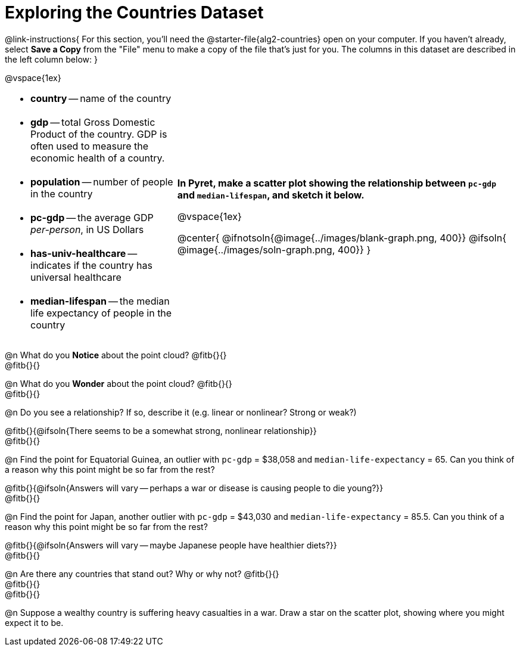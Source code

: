 = Exploring the Countries Dataset

++++
<style>
/* Make autonums inside tables look consistent with those outside */
td .autonum::after { content: ')' !important; }
td li+li { margin-top: 20px !important; }
td { padding-top: 0 !important; padding-bottom: 0 !important; }
</style>
++++

@link-instructions{
For this section, you'll need the  @starter-file{alg2-countries} open on your computer. If you haven't already, select *Save a Copy* from the "File" menu to make a copy of the file that's just for you. The columns in this dataset are described in the left column below:
}

@vspace{1ex}

[cols=".^1a,2a", frame=none, stripes=none]
|===
|
- *country* -- name of the country
- *gdp* -- total Gross Domestic Product of the country. GDP is often used to measure the economic health of a country.
- *population* -- number of people in the country
- *pc-gdp* -- the average GDP _per-person_, in US Dollars
- *has-univ-healthcare* -- indicates if the country has universal healthcare
- *median-lifespan* -- the median life expectancy of people in the country

| *In Pyret, make a scatter plot showing the relationship between `pc-gdp` and `median-lifespan`, and sketch it below.*

@vspace{1ex}

@center{
@ifnotsoln{@image{../images/blank-graph.png, 400}}
@ifsoln{   @image{../images/soln-graph.png,  400}}
}
|===

@n What do you *Notice* about the point cloud? @fitb{}{} +
@fitb{}{} +

@n What do you *Wonder* about the point cloud? @fitb{}{} +
@fitb{}{} +

@n Do you see a relationship? If so, describe it (e.g. linear or nonlinear? Strong or weak?)

@fitb{}{@ifsoln{There seems to be a somewhat strong, nonlinear relationship}} +
@fitb{}{}

@n Find the point for Equatorial Guinea, an outlier with `pc-gdp` = $38,058 and `median-life-expectancy` = 65. Can you think of a reason why this point might be so far from the rest?

@fitb{}{@ifsoln{Answers will vary -- perhaps a war or disease is causing people to die young?}} +
@fitb{}{}

@n Find the point for Japan, another outlier with `pc-gdp` = $43,030 and `median-life-expectancy` = 85.5. Can you think of a reason why this point might be so far from the rest?

@fitb{}{@ifsoln{Answers will vary -- maybe Japanese people have healthier diets?}} +
@fitb{}{}

@n Are there any countries that stand out? Why or why not? @fitb{}{} +
@fitb{}{} +
@fitb{}{}

@n Suppose a wealthy country is suffering heavy casualties in a war. Draw a star on the scatter plot, showing where you might expect it to be.

